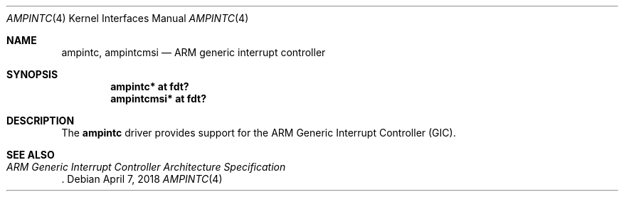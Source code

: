 .\"	$OpenBSD: ampintc.4,v 1.2 2018/04/07 13:38:18 jmc Exp $
.\"
.\" Copyright (c) 2016 Jonathan Gray <jsg@openbsd.org>
.\"
.\" Permission to use, copy, modify, and distribute this software for any
.\" purpose with or without fee is hereby granted, provided that the above
.\" copyright notice and this permission notice appear in all copies.
.\"
.\" THE SOFTWARE IS PROVIDED "AS IS" AND THE AUTHOR DISCLAIMS ALL WARRANTIES
.\" WITH REGARD TO THIS SOFTWARE INCLUDING ALL IMPLIED WARRANTIES OF
.\" MERCHANTABILITY AND FITNESS. IN NO EVENT SHALL THE AUTHOR BE LIABLE FOR
.\" ANY SPECIAL, DIRECT, INDIRECT, OR CONSEQUENTIAL DAMAGES OR ANY DAMAGES
.\" WHATSOEVER RESULTING FROM LOSS OF USE, DATA OR PROFITS, WHETHER IN AN
.\" ACTION OF CONTRACT, NEGLIGENCE OR OTHER TORTIOUS ACTION, ARISING OUT OF
.\" OR IN CONNECTION WITH THE USE OR PERFORMANCE OF THIS SOFTWARE.
.\"
.Dd $Mdocdate: April 7 2018 $
.Dt AMPINTC 4 arm64
.Os
.Sh NAME
.Nm ampintc ,
.Nm ampintcmsi
.Nd ARM generic interrupt controller
.Sh SYNOPSIS
.Cd "ampintc* at fdt?"
.Cd "ampintcmsi* at fdt?"
.Sh DESCRIPTION
The
.Nm
driver provides support for the ARM Generic Interrupt Controller (GIC).
.Sh SEE ALSO
.Rs
.%T ARM Generic Interrupt Controller Architecture Specification
.Re
